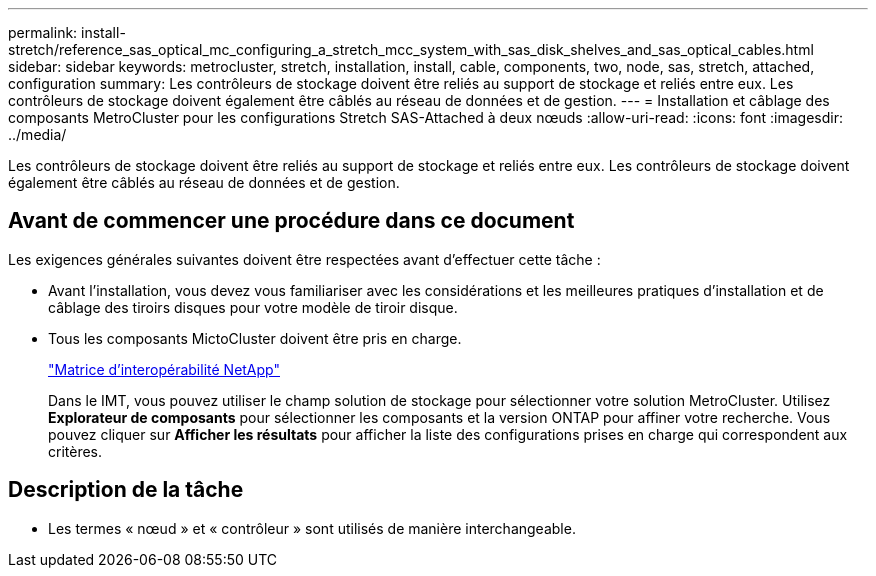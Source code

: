 ---
permalink: install-stretch/reference_sas_optical_mc_configuring_a_stretch_mcc_system_with_sas_disk_shelves_and_sas_optical_cables.html 
sidebar: sidebar 
keywords: metrocluster, stretch, installation, install, cable, components, two, node, sas, stretch, attached, configuration 
summary: Les contrôleurs de stockage doivent être reliés au support de stockage et reliés entre eux. Les contrôleurs de stockage doivent également être câblés au réseau de données et de gestion. 
---
= Installation et câblage des composants MetroCluster pour les configurations Stretch SAS-Attached à deux nœuds
:allow-uri-read: 
:icons: font
:imagesdir: ../media/


[role="lead"]
Les contrôleurs de stockage doivent être reliés au support de stockage et reliés entre eux. Les contrôleurs de stockage doivent également être câblés au réseau de données et de gestion.



== Avant de commencer une procédure dans ce document

Les exigences générales suivantes doivent être respectées avant d'effectuer cette tâche :

* Avant l'installation, vous devez vous familiariser avec les considérations et les meilleures pratiques d'installation et de câblage des tiroirs disques pour votre modèle de tiroir disque.
* Tous les composants MictoCluster doivent être pris en charge.
+
https://mysupport.netapp.com/matrix["Matrice d'interopérabilité NetApp"]

+
Dans le IMT, vous pouvez utiliser le champ solution de stockage pour sélectionner votre solution MetroCluster. Utilisez *Explorateur de composants* pour sélectionner les composants et la version ONTAP pour affiner votre recherche. Vous pouvez cliquer sur *Afficher les résultats* pour afficher la liste des configurations prises en charge qui correspondent aux critères.





== Description de la tâche

* Les termes « nœud » et « contrôleur » sont utilisés de manière interchangeable.

